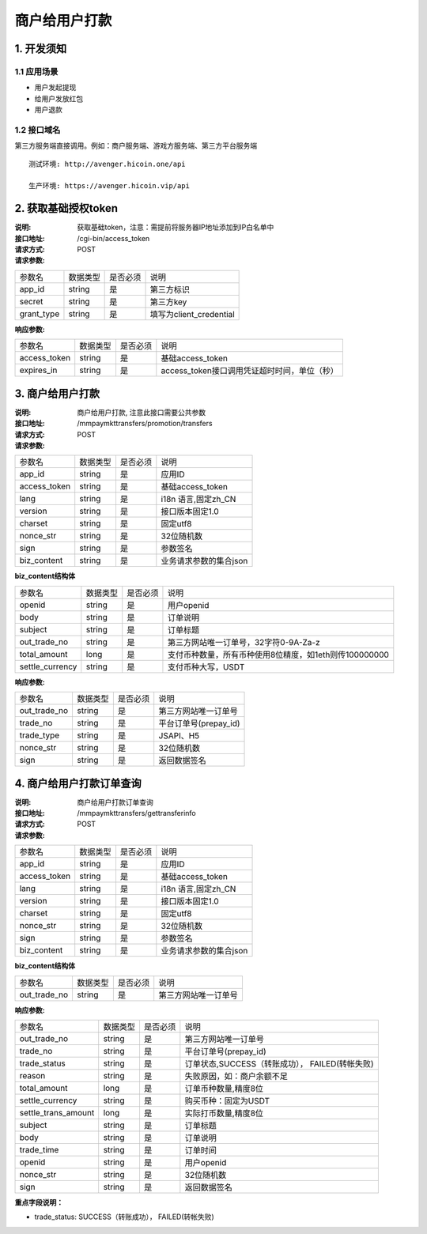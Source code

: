 商户给用户打款
====================
1. 开发须知
::::::::::::::::

1.1 应用场景
'''''''''''''''''''''''''''''''''''''''''''''
- 用户发起提现
- 给用户发放红包
- 用户退款

1.2 接口域名
'''''''''''''''''''''''''''''''''''''''''''''
第三方服务端直接调用。例如：商户服务端、游戏方服务端、第三方平台服务端

::

  测试环境: http://avenger.hicoin.one/api

  生产环境: https://avenger.hicoin.vip/api


2. 获取基础授权token
::::::::::::::::::::::::

:说明: 获取基础token，注意：需提前将服务器IP地址添加到IP白名单中
:接口地址: /cgi-bin/access_token
:请求方式: POST
:请求参数:

===================== ========== ========== =================================================
参数名                 数据类型    是否必须    说明
app_id                string     是         第三方标识
secret                string     是         第三方key
grant_type            string     是         填写为client_credential
===================== ========== ========== =================================================


:响应参数:

===================== ========== ========== =================================================
参数名                 数据类型    是否必须    说明
access_token          string     是         基础access_token
expires_in            string     是         access_token接口调用凭证超时时间，单位（秒）
===================== ========== ========== =================================================

3. 商户给用户打款
:::::::::::::::::::::::::::::::::::::::::::::::::::::::::::::::::::

:说明: 商户给用户打款, 注意此接口需要公共参数
:接口地址: /mmpaymkttransfers/promotion/transfers
:请求方式: POST
:请求参数:


===================== ========== ========== =================================================
参数名                 数据类型    是否必须    说明
app_id                 string    是         应用ID
access_token           string    是         基础access_token
lang                   string    是         i18n 语言,固定zh_CN
version                string    是         接口版本固定1.0
charset                string    是         固定utf8
nonce_str              string    是         32位随机数
sign                   string    是         参数签名
biz_content            string    是         业务请求参数的集合json
===================== ========== ========== =================================================


**biz_content结构体**

===================== ========== ========== =================================================
参数名                 数据类型    是否必须    说明
openid                 string    是         用户openid
body                   string    是         订单说明
subject                string    是         订单标题
out_trade_no           string    是         第三方网站唯一订单号，32字符0-9A-Za-z
total_amount           long      是         支付币种数量，所有币种使用8位精度，如1eth则传100000000
settle_currency        string    是         支付币种大写，USDT
===================== ========== ========== =================================================


:响应参数:

===================== ========== ========== =================================================
参数名                 数据类型    是否必须    说明
out_trade_no          string     是         第三方网站唯一订单号
trade_no              string     是         平台订单号(prepay_id)
trade_type            string     是         JSAPI、H5
nonce_str             string     是         32位随机数
sign                  string     是         返回数据签名
===================== ========== ========== =================================================


4. 商户给用户打款订单查询
::::::::::::::::::::::::::::::::::::::::::::::::::::::::::::::::::::::::::::::::::::::::::::::::::::

:说明: 商户给用户打款订单查询
:接口地址: /mmpaymkttransfers/gettransferinfo
:请求方式: POST
:请求参数:

===================== ========== ========== =================================================
参数名                 数据类型    是否必须    说明
app_id                 string    是         应用ID
access_token           string    是         基础access_token
lang                   string    是         i18n 语言,固定zh_CN
version                string    是         接口版本固定1.0
charset                string    是         固定utf8
nonce_str              string    是         32位随机数
sign                   string    是         参数签名
biz_content            string    是         业务请求参数的集合json
===================== ========== ========== =================================================


**biz_content结构体**

===================== ========== ========== =================================================
参数名                 数据类型    是否必须    说明
out_trade_no          string     是         第三方网站唯一订单号
===================== ========== ========== =================================================


:响应参数:

===================== ========== ========== =================================================
参数名                 数据类型    是否必须    说明
out_trade_no          string     是         第三方网站唯一订单号
trade_no              string     是         平台订单号(prepay_id)
trade_status          string     是         订单状态,SUCCESS（转账成功）， FAILED(转帐失败)
reason                string     是         失败原因，如：商户余额不足
total_amount          long       是         订单币种数量,精度8位
settle_currency       string     是         购买币种：固定为USDT
settle_trans_amount   long       是         实际打币数量,精度8位
subject               string     是         订单标题
body                  string     是         订单说明
trade_time            string     是         订单时间
openid                string     是         用户openid
nonce_str             string     是         32位随机数
sign                  string     是         返回数据签名
===================== ========== ========== =================================================

**重点字段说明：**

- trade_status: SUCCESS（转账成功）， FAILED(转帐失败)
